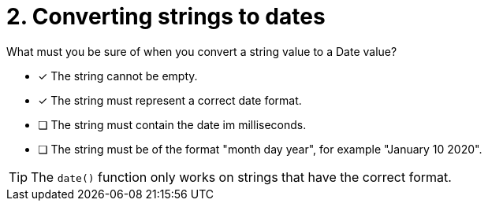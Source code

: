 [.question]
= 2. Converting strings to dates

What must you be sure of when you convert a string value to a Date value?

* [x] The string cannot be empty.
* [x] The string must represent a correct date format.
* [ ] The string must contain the date im milliseconds.
* [ ] The string must be of the format "month day year", for example "January 10 2020".

[TIP]
====
The `date()` function only works on strings that have the correct format.
====